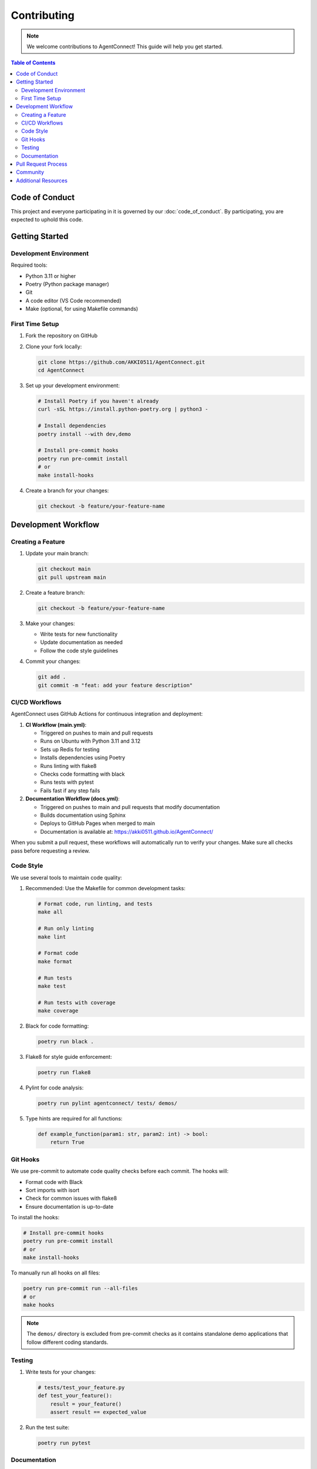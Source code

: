 Contributing
============

.. Note::
   We welcome contributions to AgentConnect! This guide will help you get started.

.. contents:: Table of Contents
   :local:
   :depth: 2

Code of Conduct
--------------

This project and everyone participating in it is governed by our :doc:`code_of_conduct`. By participating, you are expected to uphold this code.

Getting Started
--------------

Development Environment
~~~~~~~~~~~~~~~~~~~~~

Required tools:

* Python 3.11 or higher
* Poetry (Python package manager)
* Git
* A code editor (VS Code recommended)
* Make (optional, for using Makefile commands)

First Time Setup
~~~~~~~~~~~~~~

1. Fork the repository on GitHub
2. Clone your fork locally:

   .. code-block:: bash

      git clone https://github.com/AKKI0511/AgentConnect.git
      cd AgentConnect

3. Set up your development environment:

   .. code-block:: bash

      # Install Poetry if you haven't already
      curl -sSL https://install.python-poetry.org | python3 -

      # Install dependencies
      poetry install --with dev,demo

      # Install pre-commit hooks
      poetry run pre-commit install
      # or
      make install-hooks

4. Create a branch for your changes:

   .. code-block:: bash

      git checkout -b feature/your-feature-name

Development Workflow
------------------

Creating a Feature
~~~~~~~~~~~~~~~~

1. Update your main branch:

   .. code-block:: bash

      git checkout main
      git pull upstream main

2. Create a feature branch:

   .. code-block:: bash

      git checkout -b feature/your-feature-name

3. Make your changes:

   * Write tests for new functionality
   * Update documentation as needed
   * Follow the code style guidelines

4. Commit your changes:

   .. code-block:: bash

      git add .
      git commit -m "feat: add your feature description"

CI/CD Workflows
~~~~~~~~~~~~~

AgentConnect uses GitHub Actions for continuous integration and deployment:

1. **CI Workflow (main.yml)**:

   * Triggered on pushes to main and pull requests
   * Runs on Ubuntu with Python 3.11 and 3.12
   * Sets up Redis for testing
   * Installs dependencies using Poetry
   * Runs linting with flake8
   * Checks code formatting with black
   * Runs tests with pytest
   * Fails fast if any step fails

2. **Documentation Workflow (docs.yml)**:

   * Triggered on pushes to main and pull requests that modify documentation
   * Builds documentation using Sphinx
   * Deploys to GitHub Pages when merged to main
   * Documentation is available at: https://akki0511.github.io/AgentConnect/

When you submit a pull request, these workflows will automatically run to verify your changes. Make sure all checks pass before requesting a review.

Code Style
~~~~~~~~

We use several tools to maintain code quality:

1. Recommended: Use the Makefile for common development tasks:

   .. code-block:: bash

      # Format code, run linting, and tests
      make all

      # Run only linting
      make lint

      # Format code
      make format

      # Run tests
      make test

      # Run tests with coverage
      make coverage

2. Black for code formatting:

   .. code-block:: bash

      poetry run black .

3. Flake8 for style guide enforcement:

   .. code-block:: bash

      poetry run flake8

4. Pylint for code analysis:

   .. code-block:: bash

      poetry run pylint agentconnect/ tests/ demos/

5. Type hints are required for all functions:

   .. code-block:: python

      def example_function(param1: str, param2: int) -> bool:
          return True

Git Hooks
~~~~~~~~

We use pre-commit to automate code quality checks before each commit. The hooks will:

* Format code with Black
* Sort imports with isort
* Check for common issues with flake8
* Ensure documentation is up-to-date

To install the hooks:

.. code-block:: bash

   # Install pre-commit hooks
   poetry run pre-commit install
   # or
   make install-hooks

To manually run all hooks on all files:

.. code-block:: bash

   poetry run pre-commit run --all-files
   # or
   make hooks

.. note::
   The ``demos/`` directory is excluded from pre-commit checks as it contains standalone demo applications that follow different coding standards.

Testing
~~~~~~

1. Write tests for your changes:

   .. code-block:: python

      # tests/test_your_feature.py
      def test_your_feature():
          result = your_feature()
          assert result == expected_value

2. Run the test suite:

   .. code-block:: bash

      poetry run pytest

Documentation
~~~~~~~~~~~

1. Update docstrings for any new code:

   .. code-block:: python

      def your_function(param1: str, param2: int) -> bool:
          """
          Brief description of function.

          Args:
              param1: Description of param1
              param2: Description of param2

          Returns:
              bool: Description of return value

          Raises:
              ValueError: Description of when this error occurs
          """
          return True

2. Update README.md if you've added new features
3. Add examples to the examples/ directory
4. Update API documentation if needed

Pull Request Process
------------------

1. Update the README.md with details of major changes
2. Update the CHANGELOG.md following the Keep a Changelog format
3. Ensure all tests pass and code style checks succeed
4. Submit the PR with a clear title and description
5. Wait for review and address any feedback

Example PR description:

.. code-block:: markdown

   ## Description
   Brief description of your changes

   ## Type of Change
   - [ ] Bug fix
   - [ ] New feature
   - [ ] Breaking change
   - [ ] Documentation update

   ## Testing
   Describe how you tested your changes

   ## Checklist
   - [ ] Tests added/updated
   - [ ] Documentation updated
   - [ ] Code follows style guidelines
   - [ ] CHANGELOG.md updated

Community
--------

- Join our `Discord server <https://discord.gg/agentconnect>`_
- Follow us on `Twitter <https://twitter.com/agentconnect>`_
- Subscribe to our `newsletter <https://agentconnect.dev/newsletter>`_

Additional Resources
-----------------

- `Python Style Guide (PEP 8) <https://peps.python.org/pep-0008/>`_
- `Type Hints Guide (PEP 484) <https://peps.python.org/pep-0484/>`_
- `Git Commit Message Guidelines <https://www.conventionalcommits.org/>`_
- `Semantic Versioning <https://semver.org/>`_

Thank you for contributing to AgentConnect!
